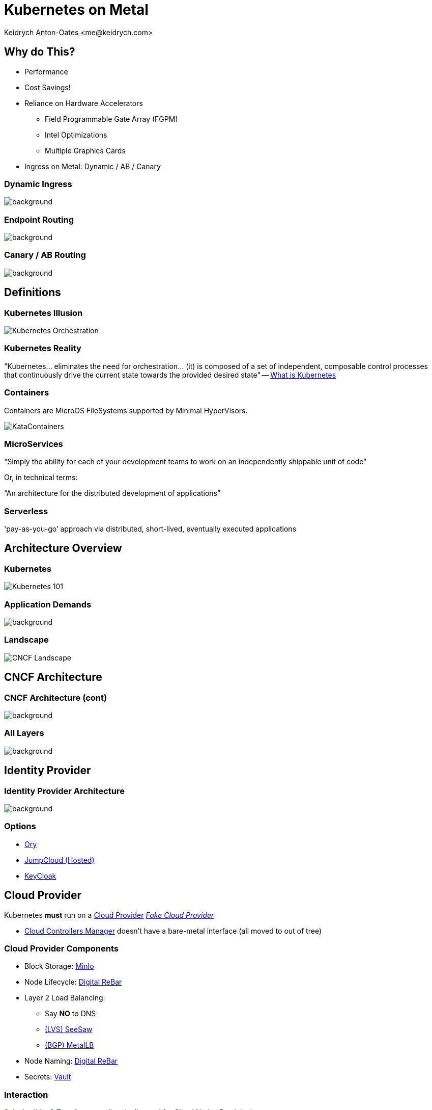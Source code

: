 :author: Keidrych Anton-Oates <me@keidrych.com>
:blog: http://www.foggyubiquity.com
:icons: font

= Kubernetes on Metal

== Why do This?

* Performance
* Cost Savings!
* Reliance on Hardware Accelerators
** Field Programmable Gate Array (FGPM)
** Intel Optimizations
** Multiple Graphics Cards
* Ingress on Metal: Dynamic / AB / Canary

[%conceal]
=== Dynamic Ingress

image::https://miro.medium.com/max/2400/1*I03T4FnCjlPmHNXhao4arg.png[background, size=contain]

[%conceal]
=== Endpoint Routing

image::https://raw.githubusercontent.com/meta-magic/kubernetes_workshop/master/diagrams/K8s-Demo-1.jpg[background, size=contain]

[%conceal]
=== Canary / AB Routing

image::https://raw.githubusercontent.com/weaveworks/flagger/master/docs/diagrams/flagger-canary-steps.png[background, size=contain]

== Definitions

=== Kubernetes Illusion

image::https://blog.newrelic.com/wp-content/uploads/Screen-Shot-2018-04-25-at-9.19.01-AM.jpg[Kubernetes Orchestration]

=== Kubernetes Reality

"Kubernetes... eliminates the need for orchestration... (it) is composed of a set of independent, composable control processes that continuously drive the current state towards the provided desired state" -- https://kubernetes.io/docs/concepts/overview/what-is-kubernetes/[What is Kubernetes]

=== Containers

Containers are MicroOS FileSystems supported by Minimal HyperVisors.

image::https://cdn.app.compendium.com/uploads/user/e7c690e8-6ff9-102a-ac6d-e4aebca50425/84554048-135d-45bc-9a5b-0c8373dfd0a4/File/e8a0551d97202fca1bdf2d993f84a24a/untitled.png[KataContainers]

=== MicroServices

"`Simply the ability for each of your development teams to work on an independently shippable unit of code`"

Or, in technical terms:

// "`An architecture for the distributed development of cloud applications`"
"`An architecture for the distributed development of applications`"

=== Serverless

'pay-as-you-go’ approach via distributed, short-lived, eventually executed applications

== Architecture Overview

=== Kubernetes

image::https://miro.medium.com/max/1500/1*vrezvX-hF7ZCzCOqJU2oQw.jpeg[Kubernetes 101]

[%conceal]
=== Application Demands

image::https://res.infoq.com/articles/kubernetes-effect/en/resources/fig1large-1517591489814.jpg[background, size=contain]

=== Landscape

image::https://landscape.cncf.io/images/landscape.png[CNCF Landscape]

== CNCF Architecture

[%conceal]
=== CNCF Architecture (cont)

image::https://static.packt-cdn.com/products/9781788994729/graphics/db3fd8a9-4495-4f6b-8391-a3061e9dc002.png[background, size=contain]

[%conceal]
=== All Layers

image::https://res.cloudinary.com/tayloredtechnology/image/upload/c_scale,e_bgremoval,q_auto,w_1920/v1568321400/foggyubiquity.com/c2-metalk8s.jpg[background, size=contain]

== Identity Provider

[%conceal]
=== Identity Provider Architecture

image::https://www.pomerium.io/pomerium-auth-flow.svg[background, size=contain]

=== Options

* https://www.ory.sh/[Ory]
* https://jumpcloud.com/blog/kubernetes-auth-dex-ldap/[JumpCloud (Hosted)]
* https://www.keycloak.org/index.html[KeyCloak]

== Cloud Provider

Kubernetes *must* run on a https://kubernetes.io/docs/concepts/cluster-administration/cloud-providers/[Cloud Provider]
https://github.com/kubernetes/cloud-provider/blob/master/fake/fake.go[_Fake Cloud Provider_]

[.notes]
--
* https://kubernetes.io/docs/concepts/overview/components/#cloud-controller-manager[Cloud Controllers Manager] doesn't have a bare-metal interface (all moved to out of tree)
--

[%conceal]
=== Cloud Provider Components

* Block Storage: https://min.io/product[MinIo]
* Node Lifecycle: https://rebar.digital/[Digital ReBar]
* Layer 2 Load Balancing:
** Say *NO* to DNS
** https://github.com/google/seesaw[(LVS) SeeSaw]
** https://metallb.universe.tf/[(BGP) MetalLB]
* Node Naming: https://rebar.digital/[Digital ReBar]
* Secrets: https://www.vaultproject.io/docs/vs/kms.html[Vault]

=== Interaction

https://www.saltstack.com/[Salt], https://www.ansible.com/[Ansible], & https://www.terraform.io/[Terraform] are all typically used for Cloud Native Provisioning.

Terraform is the only one _trustable_ enough to be controlled by Kubernetes as it _just_ provisions

=== OVirt

* _Official_ Cloud Provider
* Requires Project Atomic
** Micro Server Management = Way of Life

[.notes]
--
* Project Atomic requires micromanagement
--

=== Digital Rebar

* Needs 1 DHCP Server per Subnet
* iPXE boot enabled on machines
* Terraform support
** Filtering & Selecting Machines
** Possible to enable Auto Scaling (on metal)

[%conceal]
=== Digital Rebar Architecture

image::https://res.cloudinary.com/tayloredtechnology/image/upload/v1567805184/foggyubiquity.com/Digital_Rebar_Provision_Service.svg[background, size=contain]

== Image Registry

[%conceal]
=== Image Registry Architecture

image::https://raw.githubusercontent.com/goharbor/harbor/master/docs/img/harbor-arch.png[background, size=contain]

=== Options

* https://hub.docker.com/[Docker Hub (Hosted)]
* https://www.jfrog.com/confluence/display/RTF/Working+with+Docker+Content+Trust[JFrog Artifactory (Hosted)]
* https://goharbor.io/[Harbor]

[.notes]
--
* https://medium.com/faun/what-docker-notary-doesnt-do-ca65ee4c49cc
--

== Volume Plugin

[%conceal]
=== Volume Plugin Architecture

image::https://docs.openebs.io/docs/assets/cas-arch.png[background, size=contain]

=== Options

*Must be CSI Compliant*

* Single Write
** https://openebs.io/[OpenEBS (Recommended)]
** https://storageos.com/[StorageOS]
* Multi Write
** https://www.gluster.org/[GlusterFS]

== Network Plugin

[%conceal]
=== Network Plugin Architecture

image::https://docs.cilium.io/en/v1.6/_images/cilium-arch.png[background, size=contain]

=== Options

*Must be CNI Compliant*
*Must Provide Transparent Encryption*

* https://www.projectcalico.org/[Project Calico _50-100 nodes_]
* https://cilium.readthedocs.io/en/v1.6/#[Cilium]

== Container Runtime

[%conceal]
=== Container Runtime Architecture

image::https://user-images.githubusercontent.com/5821883/33410317-831011fe-d534-11e7-86f6-9c5c95913b04.png[background, size=contain]

=== Options

* _RunC_(ontainer): https://containerd.io/[ContainerD (recommended)]
* _RunV_(irtual Machine): https://github.com/kubernetes/frakti#quickstart[Frakti]

== Layer By Layer

[%conceal]
=== Nucleus

image::https://res.cloudinary.com/tayloredtechnology/image/upload/c_scale,e_bgremoval,q_auto,w_1920/v1568321898/foggyubiquity.com/c2-metalk8s-nucleus.jpg[background, size=contain]

[%conceal]
=== Application

image::https://res.cloudinary.com/tayloredtechnology/image/upload/c_scale,e_bgremoval,q_auto,w_1920/v1568321936/foggyubiquity.com/c2-metalk8s-application.jpg[background, size=contain]

[%conceal]
=== Governance

image::https://res.cloudinary.com/tayloredtechnology/image/upload/e_bgremoval,q_auto/v1568321968/foggyubiquity.com/c2-metalk8s-governance.jpg[background, size=contain]

[%conceal]
=== Interface

image::https://res.cloudinary.com/tayloredtechnology/image/upload/e_bgremoval,q_auto/v1568322003/foggyubiquity.com/c2-metalk8s-interface.jpg[background, size=contain]

[%conceal]
=== Ecosystem

image::https://res.cloudinary.com/tayloredtechnology/image/upload/c_scale,e_bgremoval,q_auto,w_1920/v1568322034/foggyubiquity.com/c2-metalk8s-ecosystem.jpg[background, size=contain]

== Minimal Decisions

=== Tenancy

* Only run Kubernetes for _Single Tenants_
* Kubernetes requires a *massive* overhaul for Multi Tenant support
** Use separate clusters meshed together if really necessary

=== Installer

*Installer != Distribution*

* _Gotcha:_ CNCF mislabels some distributions as installers.
* Contain only the essentials to start & upgrade Kubernetes
* https://kubernetes.io/docs/setup/production-environment/tools/kubeadm/create-cluster-kubeadm/[KubeADM] is the most advanced.

=== Components

* Backups: https://github.com/openebs/velero-plugin[OpenEBS + Velero]
* (DNS) Domain Name Service
** Internal: https://coredns.io/[CoreDNS]
** External: https://coredns.io/[CoreDNS] || https://www.consul.io/docs/platform/k8s/dns.html[Consul DNS]
* Ingress: https://opensource.zalando.com/skipper/kubernetes/ingress-controller/[Skipper]
* Logging: https://logdna.com/[LogDNA (Hosted)]
* Metrics: https://sysdig.com/products/monitor/[SysDig Monitor (Hosted)]

[.notes]
--
* https://vitobotta.com/2019/08/06/kubernetes-storage-openebs-rook-longhorn-storageos-robin-portworx/[Storage Comparison]
--

=== Components (cont)

* Monitoring: https://sysdig.com/products/monitor/[SysDig Monitor (Hosted)]
* Networking
** Hosts: https://vyos.io/[VyOS (BGP)] (or alternative)
* NodePort Load Balancing: http://gobetween.io/[gobetween]

=== Non-Hosted Alternatives

* Logging: https://grafana.com/oss/loki[Loki] & https://grafana.com/[Grafana]
* Metrics: https://prometheus.io/[Prometheus] & https://grafana.com/[Grafana]
* Monitoring: https://sysdig.com/opensource/[SysDig Open Source] is a viable option for DIY affectionados

== Maximal Decisions

[%conceal]
=== Maximal

* Container Certification: https://sysdig.com/use-cases/continuous-security/[SysDig Secure (Hosted)]
* Certificate Management: https://docs.cert-manager.io/en/latest/[Cert Manager] + either https://www.venafi.com/blog/oh-how-i-love-my-hashi-vault[Venafi (Hosted) & Vault] || https://letsencrypt.org/[Lets Enrypt]
* Cluster Security: https://sysdig.com/products/secure/[SysDig Secure (Hosted)]
* Cluster Compliance: https://sysdig.com/products/secure/container-compliance/[SysDig Secure (Hosted)]
* Service Proxy: https://opensource.zalando.com/skipper/kubernetes/ingress-controller/[Skipper] || https://cilium.readthedocs.io/en/v1.6/#[Cilium]
* Dashboard: https://github.com/herbrandson/k8dash[K8 Dash]

[%conceal]
=== Maximal 2

* Continuous Integration: https://skaffold.dev/docs/[Skaffold] || https://brigade.sh/[Brigade] + https://github.com/sotekton/agnostic-basal/[Agnostic: Basal] -- NixOS totally cloud independent
* Application Definition: https://github.com/kubernetes-sigs/kustomize[Kustomize] || https://helm.sh/[Helm] -- not recommended

[.notes]
--
* https://cloud.google.com/cloud-build/docs/[Google Cloud Build]
** https://github.com/kubernetes/test-infra/blob/master/prow/getting_started_deploy.md[Prow (Self-Hosted GCB)] -- requires GitHub
--

=== Why no Envoy / Istio?

* Istio is an independent ecosystem
** Kubernetes is hard, but standardized
** Istio is another complex interface & technology
* BPF & IPv6 > Envoy functionality
* mTLS is redundant if not multi-tenant.
** CNI already transparently encrypts Node 2 Node traffic

[.notes]
--
* https://avinetworks.com/what-are-microservices-and-containers/[Service Proxy & Mesh Explanatino]
--

=== Non-Hosted Alternatives

* Container Certification: https://sysdig.com/opensource/[SysDig Open Source] & https://anchore.com/enterprise/[Anchore]
* Certificate Management: No Open Source alternative to Venafi
* Cluster Security: https://falco.org/[SysDig Falco]
* Cluster Compliance: https://github.com/aquasecurity/kube-bench[Kube Bench (CIS Kubernetes Benchmark)] & https://github.com/aquasecurity/kube-hunter[Kube Hunter]

== Augmented Decisions

* Automatic Vault Tokens: https://github.com/Boostport/kubernetes-vault[Vault Tokens]
* Container Isolation: https://katacontainers.io/[KataContainers]
* Governance & Dependency Management: https://www.cyvive.com/[Cyvive]

== Opportunity Costs

=== Cluster Management

* Time:
** Continual
* People:
** 3 per cluster

=== (DIY) Do it Yourself

* Time:
** approx 15 months
* People:
** 5+ ongoing

=== Certified Distribution

* Time:
** approx 12 months
** rolling tail of 12 months
* People:
** 3 + support
** rolling tail: 10+

=== (CaaS) Container as a Service

* Time:
** approx 1 month
** rolling tail: 10% time
* People: Developers + Operations

https://github.com/kelseyhightower/nocode[No Code] -- Kelsey Hightower's view

[.notes]
--
* Much duplication and custom internal management
--

=== Hire a Helper

* Time:
** within 3 months DevTest
** within 6 months Production
* People
** 1 Helper
** rolling tail: 1-2 days every quarter

*No Substitute for Experience*

=== Operational Platform

* Time:
** within 1 week DevTest
** within 1 month Production
** rolling tail: 1% time Developers
* People
** 1 per cloud (Metal / Public)

=== Operational Platform Includes

* Better Scheduler
* Configuration Management
* Continuous Delivery
* Data Center Replacement
* Dependency Management
* Federation of Clusters
* Governance

== Finally

"`Kubernetes has change-tolerance built into its DNA.`" -- Cornelia Davis, Senior Director of Technology, Pivotal

[%conceal]
=== Inner Outer

image::https://blogs.gartner.com/gary-olliffe/files/2015/01/InnerOuterMSA.png[background, size=contain]

[%conceal]
=== Kubernetes Simplify

image::https://blog-assets.spotinst.com/app/uploads/2019/06/21002842/before_k8s_after-01.png[background, size=contain]

